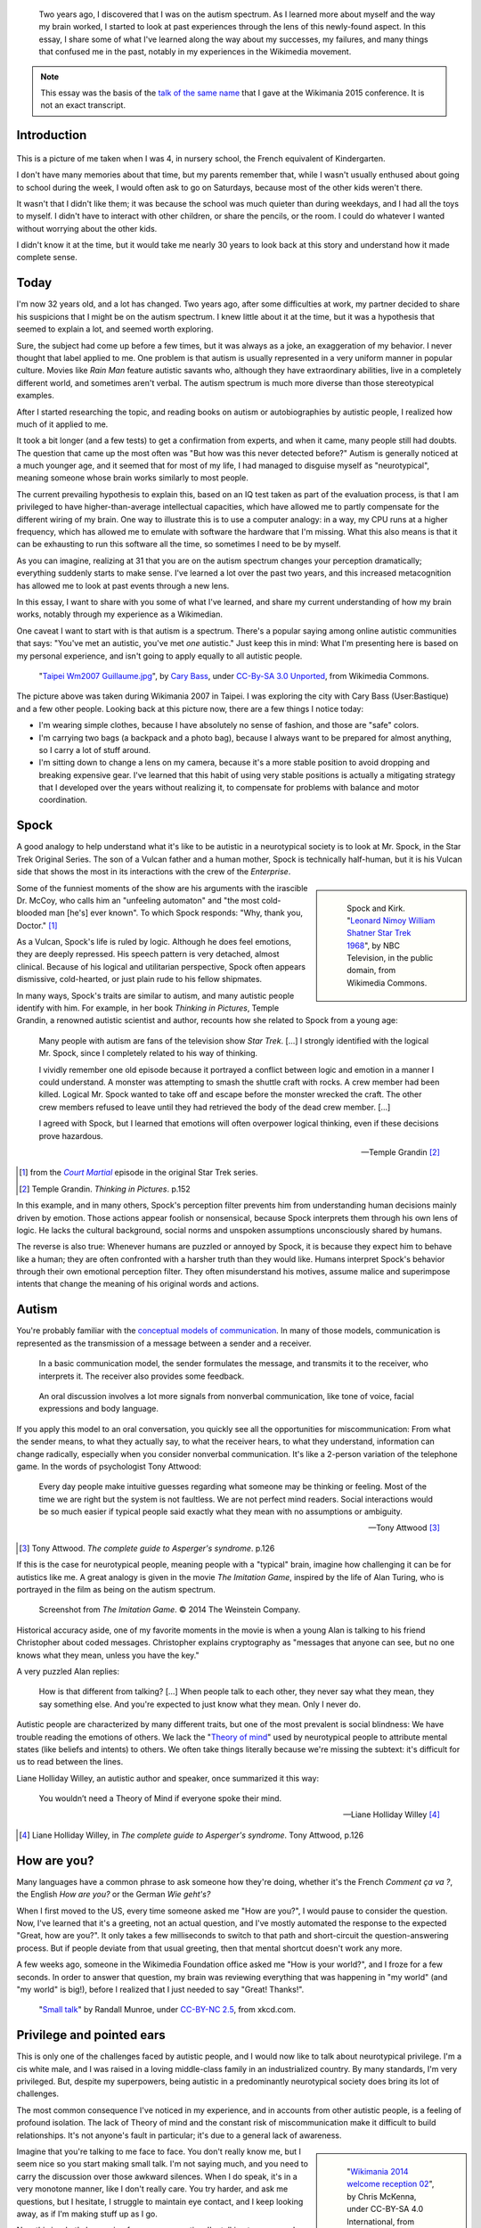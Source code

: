 .. title: My life as an autistic Wikipedian
.. category: articles-en-featured
.. slug: autistic-wikipedian
.. date: 2015-07-29 17:14:00
.. tags: Wikimedia
.. image: /images/2013-03-08_Death_Valley_5903.jpg


.. highlights::

    Two years ago, I discovered that I was on the autism spectrum. As I learned more about myself and the way my brain worked, I started to look at past experiences through the lens of this newly-found aspect. In this essay, I share some of what I've learned along the way about my successes, my failures, and many things that confused me in the past, notably in my experiences in the Wikimedia movement.

.. note::

    This essay was the basis of the `talk of the same name <https://wikimania2015.wikimedia.org/wiki/Submissions/My_life_as_an_autistic_Wikipedian>`_ that I gave at the Wikimania 2015 conference. It is not an exact transcript.


Introduction
============

.. figure:: /images/2015-07-21_maternelle.jpg


This is a picture of me taken when I was 4, in nursery school, the French equivalent of Kindergarten.

I don't have many memories about that time, but my parents remember that, while I wasn't usually enthused about going to school during the week, I would often ask to go on Saturdays, because most of the other kids weren't there.

It wasn't that I didn't like them; it was because the school was much quieter than during weekdays, and I had all the toys to myself. I didn't have to interact with other children, or share the pencils, or the room. I could do whatever I wanted without worrying about the other kids.

I didn't know it at the time, but it would take me nearly 30 years to look back at this story and understand how it made complete sense.


Today
=====

I'm now 32 years old, and a lot has changed. Two years ago, after some difficulties at work, my partner decided to share his suspicions that I might be on the autism spectrum. I knew little about it at the time, but it was a hypothesis that seemed to explain a lot, and seemed worth exploring.

Sure, the subject had come up before a few times, but it was always as a joke, an exaggeration of my behavior. I never thought that label applied to me. One problem is that autism is usually represented in a very uniform manner in popular culture. Movies like *Rain Man* feature autistic savants who, although they have extraordinary abilities, live in a completely different world, and sometimes aren't verbal. The autism spectrum is much more diverse than those stereotypical examples.

After I started researching the topic, and reading books on autism or autobiographies by autistic people, I realized how much of it applied to me.

It took a bit longer (and a few tests) to get a confirmation from experts, and when it came, many people still had doubts. The question that came up the most often was "But how was this never detected before?" Autism is generally noticed at a much younger age, and it seemed that for most of my life, I had managed to disguise myself as "neurotypical", meaning someone whose brain works similarly to most people.

The current prevailing hypothesis to explain this, based on an IQ test taken as part of the evaluation process, is that I am privileged to have higher-than-average intellectual capacities, which have allowed me to partly compensate for the different wiring of my brain. One way to illustrate this is to use a computer analogy: in a way, my CPU runs at a higher frequency, which has allowed me to emulate with software the hardware that I'm missing. What this also means is that it can be exhausting to run this software all the time, so sometimes I need to be by myself.

As you can imagine, realizing at 31 that you are on the autism spectrum changes your perception dramatically; everything suddenly starts to make sense. I've learned a lot over the past two years, and this increased metacognition has allowed me to look at past events through a new lens.

In this essay, I want to share with you some of what I've learned, and share my current understanding of how my brain works, notably through my experience as a Wikimedian.

One caveat I want to start with is that autism is a spectrum. There's a popular saying among online autistic communities that says: "You've met an autistic, you've met *one* autistic." Just keep this in mind: What I'm presenting here is based on my personal experience, and isn't going to apply equally to all autistic people.

.. figure:: /images/2007-07-31_Taipei_Wm2007_Guillaume.jpg
   :figclass: full-width
   :alt: A picture of Guillaume Paumier sitting on a bench, changing a lens on a camera, on a background of green plants.

   "`Taipei Wm2007 Guillaume.jpg <https://commons.wikimedia.org/wiki/File:Taipei_Wm2007_Guillaume.jpg>`_",    by `Cary Bass <https://commons.wikimedia.org/wiki/User:Bastique>`_, under `CC-By-SA 3.0    Unported <https://creativecommons.org/licenses/by-sa/3.0/legalcode>`_,    from Wikimedia Commons.

The picture above was taken during Wikimania 2007 in Taipei. I was exploring the city with Cary Bass (User:Bastique) and a few other people. Looking back at this picture now, there are a few things I notice today:

-  I'm wearing simple clothes, because I have absolutely no sense of fashion, and those are "safe" colors.
-  I'm carrying two bags (a backpack and a photo bag), because I always want to be prepared for almost anything, so I carry a lot of stuff around.
-  I'm sitting down to change a lens on my camera, because it's a more stable position to avoid dropping and breaking expensive gear. I've learned that this habit of using very stable positions is actually a mitigating strategy that I developed over the years without realizing it, to compensate for problems with balance and motor coordination.


Spock
=====

A good analogy to help understand what it's like to be autistic in a neurotypical society is to look at Mr. Spock, in the Star Trek Original Series. The son of a Vulcan father and a human mother, Spock is technically half-human, but it is his Vulcan side that shows the most in its interactions with the crew of the *Enterprise*.

.. class:: rowspan-4
.. sidebar::

   .. figure:: /images/2015-07-21_Leonard_Nimoy_William_Shatner_Star_Trek_1968.jpg
      :alt: An image of Leonard Nimoy and Willian Shatner standing side by side as Spock and Kirk from the Star Trek series. A model of the star ship Enterprise is in the foreground.

      Spock and Kirk. "`Leonard Nimoy William Shatner Star Trek 1968 <https://commons.wikimedia.org/wiki/File:Leonard_Nimoy_William_Shatner_Star_Trek_1968.JPG>`_", by NBC Television, in the public domain, from Wikimedia Commons.


Some of the funniest moments of the show are his arguments with the irascible Dr. McCoy, who calls him an "unfeeling automaton" and "the most cold-blooded man [he's] ever known". To which Spock responds: "Why, thank you, Doctor."  [1]_

As a Vulcan, Spock's life is ruled by logic. Although he does feel emotions, they are deeply repressed. His speech pattern is very detached, almost clinical. Because of his logical and utilitarian perspective, Spock often appears dismissive, cold-hearted, or just plain rude to his fellow shipmates.

In many ways, Spock's traits are similar to autism, and many autistic people identify with him. For example, in her book *Thinking in Pictures*, Temple Grandin, a renowned autistic scientist and author, recounts how she related to Spock from a young age:

    Many people with autism are fans of the television show *Star Trek*.    [...] I strongly identified with the logical Mr. Spock, since I    completely related to his way of thinking.

    I vividly remember one old episode because it portrayed a conflict    between logic and emotion in a manner I could understand. A monster was attempting to smash the shuttle craft with rocks. A crew member had been killed. Logical Mr. Spock wanted to take off and escape before the monster wrecked the craft. The other crew members refused to leave until they had retrieved the body of the dead crew member. [...]

    I agreed with Spock, but I learned that emotions will often overpower logical thinking, even if these decisions prove hazardous.

    --- Temple Grandin [2]_

.. [1] from the |court martial|_ episode in the original Star Trek series.

.. [2] Temple Grandin. *Thinking in Pictures*. p.152

.. |court martial| replace:: *Court Martial*

.. _court martial: https://en.wikipedia.org/wiki/Court_Martial_%28Star_Trek:_The_Original_Series%29

In this example, and in many others, Spock's perception filter prevents him from understanding human decisions mainly driven by emotion. Those actions appear foolish or nonsensical, because Spock interprets them through his own lens of logic. He lacks the cultural background, social norms and unspoken assumptions unconsciously shared by humans.

The reverse is also true: Whenever humans are puzzled or annoyed by Spock, it is because they expect him to behave like a human; they are often confronted with a harsher truth than they would like. Humans interpret Spock's behavior through their own emotional perception filter. They often misunderstand his motives, assume malice and superimpose intents that change the meaning of his original words and actions.


Autism
======

You're probably familiar with the `conceptual models of communication <https://en.wikipedia.org/wiki/Models_of_communication>`_. In many of those models, communication is represented as the transmission of a message between a sender and a receiver.

.. figure:: /images/2015-07-21_communication_model1.svg

   In a basic communication model, the sender formulates the message, and transmits it to the receiver, who interprets it. The receiver also provides some feedback.

.. figure:: /images/2015-07-21_communication_model2.svg

   An oral discussion involves a lot more signals from nonverbal communication, like tone of voice, facial expressions and body language.

If you apply this model to an oral conversation, you quickly see all the opportunities for miscommunication: From what the sender means, to what they actually say, to what the receiver hears, to what they understand, information can change radically, especially when you consider nonverbal communication. It's like a 2-person variation of the telephone game. In the words of psychologist Tony Attwood:

    Every day people make intuitive guesses regarding what someone may be thinking or feeling. Most of the time we are right but the system is not faultless. We are not perfect mind readers. Social interactions would be so much easier if typical people said exactly what they mean with no assumptions or ambiguity.

    --- Tony Attwood [3]_

.. [3] Tony Attwood. *The complete guide to Asperger's syndrome*. p.126

If this is the case for neurotypical people, meaning people with a "typical" brain, imagine how challenging it can be for autistics like me. A great analogy is given in the movie *The Imitation Game*, inspired by the life of Alan Turing, who is portrayed in the film as being on the autism spectrum.

.. class:: full-content
.. figure:: /images/2015-07-21_imitation_game.png
   :alt: A screenshot of the movie The Imitation Game, showing a young Alan Turing (played by Alex Lawther) and his friend Christopher Morcom (portrayed by Jack Bannon). They are sitting against a tree, and Christopher is handing Alan a book.

   Screenshot from *The Imitation Game*. © 2014 The Weinstein Company.

Historical accuracy aside, one of my favorite moments in the movie is when a young Alan is talking to his friend Christopher about coded messages. Christopher explains cryptography as "messages that anyone can see, but no one knows what they mean, unless you have the key."

A very puzzled Alan replies:

    How is that different from talking? [...] When people talk to each other, they never say what they mean, they say something else. And you're expected to just know what they mean. Only I never do.


Autistic people are characterized by many different traits, but one of the most prevalent is social blindness: We have trouble reading the emotions of others. We lack the "`Theory of mind <https://en.wikipedia.org/wiki/Theory_of_mind>`_" used by neurotypical people to attribute mental states (like beliefs and intents) to others. We often take things literally because we're missing the subtext: it's difficult for us to read between the lines.

Liane Holliday Willey, an autistic author and speaker, once summarized it this way:

    You wouldn’t need a Theory of Mind if everyone spoke their mind.

    --- Liane Holliday Willey [4]_

.. [4] Liane Holliday Willey, in *The complete guide to Asperger's syndrome*. Tony Attwood, p.126

How are you?
============

Many languages have a common phrase to ask someone how they're doing, whether it's the French *Comment ça va ?*, the English *How are you?* or the German *Wie geht's?*

When I first moved to the US, every time someone asked me "How are you?", I would pause to consider the question. Now, I've learned that it's a greeting, not an actual question, and I've mostly automated the response to the expected "Great, how are you?". It only takes a few milliseconds to switch to that path and short-circuit the question-answering process. But if people deviate from that usual greeting, then that mental shortcut doesn't work any more.

A few weeks ago, someone in the Wikimedia Foundation office asked me "How is your world?", and I froze for a few seconds. In order to answer that question, my brain was reviewing everything that was happening in "my world" (and "my world" is big!), before I realized that I just needed to say "Great! Thanks!".

.. figure:: /images/2015-07-21_small_talk.png

   "`Small talk <https://xkcd.com/222/>`_" by Randall Munroe, under `CC-BY-NC 2.5 <https://creativecommons.org/licenses/by-nc/2.5/legalcode>`_, from xkcd.com.


Privilege and pointed ears
==========================

This is only one of the challenges faced by autistic people, and I would now like to talk about neurotypical privilege. I'm a cis white male, and I was raised in a loving middle-class family in an industrialized country. By many standards, I'm very privileged. But, despite my superpowers, being autistic in a predominantly neurotypical society does bring its lot of challenges.

The most common consequence I've noticed in my experience, and in accounts from other autistic people, is a feeling of profound isolation. The lack of Theory of mind and the constant risk of miscommunication make it difficult to build relationships. It's not anyone's fault in particular; it's due to a general lack of awareness.

.. class:: rowspan-2
.. sidebar::

   .. figure:: /images/Wikimania_2014_welcome_reception_02.jpg
      :alt: A photograph of the Wikimania 2014 welcome reception.

      "`Wikimania 2014 welcome reception 02 <https://commons.wikimedia.org/wiki/File:Wikimania_2014_welcome_reception_02.jpg>`_", by Chris McKenna, under CC-BY-SA 4.0 International, from Wikimedia Commons.

Imagine that you're talking to me face to face. You don't really know me, but I seem nice so you start making small talk. I'm not saying much, and you need to carry the discussion over those awkward silences. When I do speak, it's in a very monotone manner, like I don't really care. You try harder, and ask me questions, but I hesitate, I struggle to maintain eye contact, and I keep looking away, as if I'm making stuff up as I go.

Now this is what's happening from my perspective: I'm talking to someone I don't really know well, but you seem nice. I don't know what to talk about, so I keep quiet at first. Silences aren't a problem: I'm just happy to be in your company. I don't have very strong feelings about what we're talking about, so I'm speaking very calmly. You're asking me questions, and of course it takes a while to think about the correct answer. All this "eye contact" thing that I learned in school is taking a lot of mental resources that would be better used to compute the answer to your question, so I sometimes need to look away to better focus.

This illustrates one of many situations in which each person's perception filter caused a complete disconnect between how the situation was perceived on each side.

There are also many professional hurdles associated with being on the autism spectrum, and autistics are more affected by unemployment than neurotypicals [5]_. I'm privileged in that I've been able to find an environment in which I'm able to work, but many autistics aren't so lucky. It's been well documented that people in higher-up positions aren't necessarily the best performers, but often people with the best social skills.

.. [5] Maanvi Singh. |unemployed|_. NPR.

.. |unemployed| replace:: *Young Adults With Autism More Likely To Be Unemployed, Isolated*

.. _unemployed: http://www.npr.org/sections/health-shots/2015/04/21/401243060/young-adults-with-autism-more-likely-to-be-unemployed-isolated

With that in mind, imagine what the career opportunities (or lack thereof) can be for someone who is a terrible liar, who has a lot of interest in doing great work, but less interest in taking credit for it, who doesn't understand office politics, who not only makes social missteps and angers their colleagues, but doesn't even know about it, someone who's unable to make small talk around the office. Imagine that person, and what kind of a career they can have even if they're very good at their job.

Casual relationships with colleagues and acquaintances are usually superficial; the stakes of the water cooler discussions are low, so people are more inclined to forgive missteps. However, friendship is another matter, and for most of my life, I have hardly had any friends, unless you use Facebook's definition of the term. Awkwardness is generally tolerated, but rarely sought after. It's not "cool".

Most of those issues arise because you don't have a way of *knowing* that the person in front of you is different. At least Spock had his pointed ears to signal that he wasn't human. His acceptance by the crew of the *Enterprise* was in large part due to the relationships he was able to develop with his shipmates. Those relationships would arguably not have been possible if they had not known how he was different.


Computer-mediated communication
===============================

Let me go back to that conceptual model of face-to-face communication. Now imagine how this model changes if you're communicating online, by email, on wiki, or on IRC. All those communication channels, that Wikimedians are all too familiar with, are based on text, and most of them are asynchronous. For many neurotypicals, these are frustrating modes of communication, because they're losing most of their usual nonverbal signals like tone, facial expressions, and body language.

.. figure:: /images/2015-07-21_communication_model1.svg

   In online discussions, most of the nonverbal communication disappears, leaving only words. This can frustrate neurotypicals, but is much closer to the native communication model of autistic people.


However, this model of computer-mediated communication is much closer to the communication model of autistics like me. There is no nonverbal communication to decrypt; less interaction and social anxiety; and usually, no unfamiliar environment either. There are much fewer signals, and those that remain are just words; their meaning still varies, but it's much more codified and reliable than nonverbal signals.

What there is online, instead, is plenty of time, time that we can use to collect our thoughts and formulate a carefully crafted answer. Whereas voice is synchronous and mostly irreversible, text can be edited, crafted, deleted, reworded, or rewritten until it's exactly what we want it to be; *then* we can send it. This is true of asynchronous channels like email and wikis, but it also extends to semi-synchronous tools like instant messaging or IRC.

It's not all rainbows and unicorns, though. For example, autistics like me are still very much clueless about politics and reading between the lines. We tend to be radically honest, which doesn't fly very well, whether online or offline. autistics are also more susceptible to trolling, and may not always realize that the way people act online isn't the same as the way they act in the physical world. The Internet medium tends to desensitize people, and autistics might emulate behavior that isn't actually acceptable, regardless of the venue.


Autism in the Wikimedia community
=================================

Of course, one major example of wide-scale online communication is the Wikimedia movement. And at first glance, Wikimedia sites, and Wikipedia in particular, offer a platform where one can meticulously compile facts about their favorite obsession, or methodically fix the same grammatical error over and over, all of that with limited human interaction; if this sounds like a great place for autistics (and a perfect honey trap) well, it is to some extent.

.. class:: rowspan-2
.. sidebar::

   .. figure:: /images/2015-07-21_wikipedians_with_autism.png
      :figclass: framed

      The "`Wikipedians with autism <https://en.wikipedia.org/wiki/Category:Wikipedians_with_autism>`_" category on the English Wikipedia


For example, my first edit ten years ago was to fix a spelling error. My second edit was to fix a conjugation error. My third edit was to fix both a spelling and a conjugation error. That's how my journey as a Wikipedian started ten years ago.

Wikipedians are obsessed with citations, references, and verifiability; fact is king, and interpretation is taboo. As long as you stay in the main namespace, that is. As soon as you step out of article pages and venture into talk pages and community spaces like the "Village Pump", those high standards don't apply any more. There are plenty of unsourced, exaggerated and biased statements in Wikipedia *discussions*.

That's in addition to the problems I mentioned earlier. As an autistic, it can be hard to let go of arguments about things or people you care about. It's often said that autistic people lack empathy, which basically makes us look like cold-hearted robots. However, there is a distinction between being able to *read the feelings* of other people, and *feeling compassion* for other people.

Neurotypical people have mirror neurons that make you feel what the person in front of you is feeling; autistic people have a lot fewer of those, which means they need to scrutinize your signals and try to understand what you're feeling. But they're still people with feelings.

If you're interested in learning more about autism in the Wikimedia community, there's a `great essay on the English Wikipedia <https://en.wikipedia.org/wiki/Wikipedia:High-functioning_autism_and_Asperger%27s_editors>`_, which I highly recommend. One thing it does really well is avoiding the pathologization of autism, and instead insisting on neurodiversity, meaning autism as a difference, not a disease.


Conclusion
==========

Steve Silberman, who wrote a book on the history of autism, presented it this way:

    One way to understand neurodiversity is to think in terms of human operating systems: Just because a PC is not running Windows doesn't mean that it's broken.

    By autistic standards, the normal human brain is easily distractible, obsessively social, and suffers from a deficit of attention to detail.

    --- Steve Silberman [6]_

.. [6] Steve Silberman. |forgotten history|_. TED 2015.

.. |forgotten history| replace:: *The forgotten history of autism*

.. _forgotten history: http://www.ted.com/talks/steve_silberman_the_forgotten_history_of_autism

But still, neurodiversity has a cost. Sometimes, you'll be offended; sometimes, you'll be frustrated; and sometimes, you'll think "Wow, I would never have thought of that in a million years".

As I mentioned earlier, I believe Spock was only able to build those relationships over time because people were aware of his difference, and learned to understand and embrace it. Spock also learned a lot from humans along the way.

My goals here were to raise awareness of this difference that exists in our community, to encourage us to discuss our differences more openly, and to improve our understanding of each other.

There is a lot I didn't get into in this essay, and I might expand on specific points later. In the meantime, I'm available if you're interested in continuing this discussion, and you should feel free to reach out to me, whether in person or online.

Live long and prosper. 🖖


.. figure:: /images/2015-07-21_ISS_42_Samantha_Cristoforetti_Leonard_Nimoy_tribute.jpg
   :figclass: full-width

   "`ISS-42 Samantha Cristoforetti Leonard Nimoy tribute <https://commons.wikimedia.org/wiki/File:ISS-42_Samantha_Cristoforetti_Leonard_Nimoy_tribute.jpg>`_", by `NASA <https://www.nasa.gov>`_, in the Public domain, from Wikimedia Commons.
